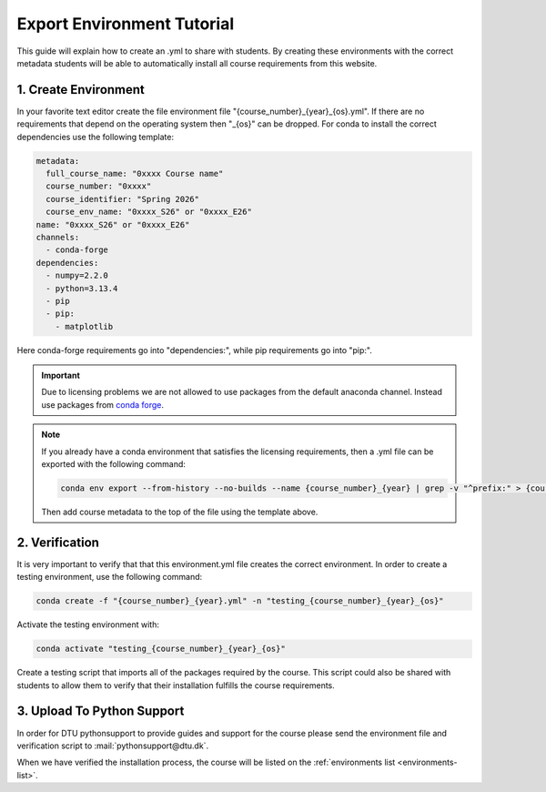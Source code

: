 Export Environment Tutorial
===========================

This guide will explain how to create an .yml to share with students.
By creating these environments with the correct metadata students will
be able to automatically install all course requirements from this website.

1. Create Environment
---------------------
In your favorite text editor create the file environment file "{course_number}_{year}_{os}.yml". If there are no requirements that depend on the operating system then "_{os}" can be dropped.
For conda to install the correct dependencies use the following template:

.. code:: yml

    metadata:
      full_course_name: "0xxxx Course name"
      course_number: "0xxxx"
      course_identifier: "Spring 2026"
      course_env_name: "0xxxx_S26" or "0xxxx_E26"
    name: "0xxxx_S26" or "0xxxx_E26"
    channels:
      - conda-forge
    dependencies:
      - numpy=2.2.0
      - python=3.13.4
      - pip
      - pip:
        - matplotlib

Here conda-forge requirements go into "dependencies:", while pip requirements go into "pip:".

.. important::
    Due to licensing problems we are not allowed to use packages from the default anaconda channel. 
    Instead use packages from `conda forge <https://conda-forge.org>`_.

.. note::
    If you already have a conda environment that satisfies the licensing requirements, then a .yml file can be exported with the following command:

    .. code:: bash

        conda env export --from-history --no-builds --name {course_number}_{year} | grep -v "^prefix:" > {course_number}_{year}_{os}.yml
    
    Then add course metadata to the top of the file using the template above.

2. Verification
---------------

It is very important to verify that that this environment.yml file creates the correct environment.
In order to create a testing environment, use the following command:

.. code:: bash

  conda create -f "{course_number}_{year}.yml" -n "testing_{course_number}_{year}_{os}"

Activate the testing environment with:

.. code:: bash

  conda activate "testing_{course_number}_{year}_{os}"

Create a testing script that imports all of the packages required by the course.
This script could also be shared with students to allow them to verify that their
installation fulfills the course requirements.

3. Upload To Python Support
---------------------------

In order for DTU pythonsupport to provide guides and support for the course please
send the environment file and verification script to :mail:`pythonsupport@dtu.dk`.

When we have verified the installation process, the course will be listed on the :ref:`environments list <environments-list>`.



